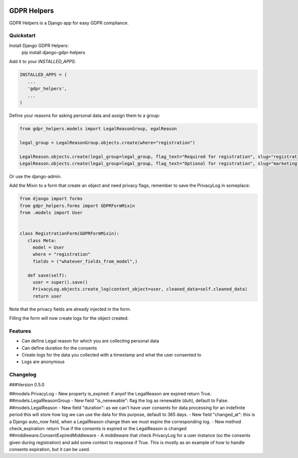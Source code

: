 .. image:: https://img.shields.io/badge/code%20style-black-000000.svg
    :target: https://github.com/psf/black
    :alt: Black

GDPR Helpers
============

GDPR Helpers is a Django app for easy GDPR compliance.

Quickstart
----------

Install Django GDPR Helpers:
   pip install django-gdpr-helpers

Add it to your `INSTALLED_APPS`:

.. code-block:: python

   INSTALLED_APPS = (
      ...
      'gdpr_helpers',
      ...
   )

Define your reasons for asking personal data and assign them to a group:

.. code-block:: python

   from gdpr_helpers.models import LegalReasonGroup, egalReason

   legal_group = LegalReasonGroup.objects.create(where="registration")

   LegalReason.objects.create(legal_group=legal_group, flag_text="Required for registration", slug="registration", active=True, required=True)
   LegalReason.objects.create(legal_group=legal_group, flag_text="Optional for registration", slug="marketing", active=True, required=False)

Or use the django-admin.

Add the Mixin to a form that create an object and need privacy flags, remember to save the PrivacyLog in someplace:

.. code-block:: python

   from django import forms
   from gdpr_helpers.forms import GDPRFormMixin
   from .models import User


   class RegistrationForm(GDPRFormMixin):
      class Meta:
        model = User
        where = "registration"
        fields = ("whatever_fields_from_model",)

      def save(self):
        user = super().save()
        PrivacyLog.objects.create_log(content_object=user, cleaned_data=self.cleaned_data)
        return user

Note that the privacy fields are already injected in the form.

Filling the form will now create logs for the object created.

Features
--------

* Can define Legal reason for which you are collecting personal data
* Can define duration for the consents
* Create logs for the data you collected with a timestamp and what the user consented to
* Logs are anonymous

Changelog
---------

###Version 0.5.0

##models.PrivacyLog
- New property is_expired: if anyof the LegalReason are expired return True.
##models.LegalReasonGroup
- New field "is_nenewable": flag the log as renewable (duh), default to False.
##models.LegalReason
- New field "duration": as we can't have user consents for data processing for an indefinite period this will store how log we can use the data for this purpose, default to 365 days.
- New field "changed_at": this is a Django auto_now field, when a LegalReason change then we must expire the corresponding log.
- New method check_expiration: return True if the consents is expired or the LegalReason is changed
##middleware.ConsentExpiredMiddleware
- A middleware that check PrivacyLog for a user instance (so the consents given during registration) and add some context to response if True. This is mostly as an example of how to handle consents expiration, but it can be used.
